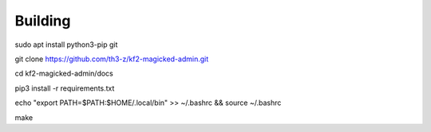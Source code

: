 ========
Building
========

sudo apt install python3-pip git

git clone https://github.com/th3-z/kf2-magicked-admin.git

cd kf2-magicked-admin/docs

pip3 install -r requirements.txt

echo "export PATH=\$PATH:\$HOME/.local/bin" >> ~/.bashrc && source ~/.bashrc

make

